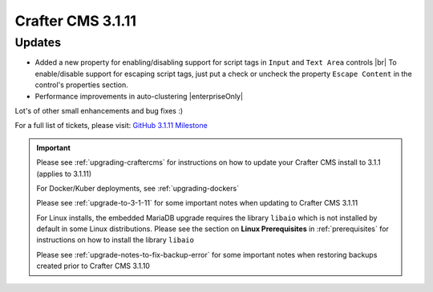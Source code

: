 .. index:: Crafter CMS 3.1.11 Release Notes

------------------
Crafter CMS 3.1.11
------------------

^^^^^^^
Updates
^^^^^^^

* Added a new property for enabling/disabling support for script tags in ``Input`` and ``Text Area`` controls |br|
  To enable/disable support for escaping script tags, just put a check or uncheck the property ``Escape Content`` in the control's properties section.

* Performance improvements in auto-clustering |enterpriseOnly|

Lot's of other small enhancements and bug fixes :)

For a full list of tickets, please visit: `GitHub 3.1.11 Milestone <https://github.com/craftercms/craftercms/milestone/67?closed=1>`_

.. important::

    Please see :ref:`upgrading-craftercms` for instructions on how to update your Crafter CMS install to 3.1.1 (applies to 3.1.11)

    For Docker/Kuber deployments, see :ref:`upgrading-dockers`

    Please see :ref:`upgrade-to-3-1-11` for some important notes when updating to Crafter CMS 3.1.11

    For Linux installs, the embedded MariaDB upgrade requires the library ``libaio`` which is not installed by default in some Linux distributions.  Please see the section on **Linux Prerequisites** in :ref:`prerequisites` for instructions on how to install the library ``libaio``

    Please see :ref:`upgrade-notes-to-fix-backup-error` for some important notes when restoring backups created prior to Crafter CMS 3.1.10

